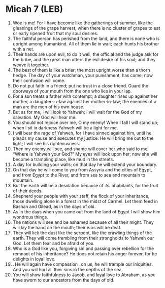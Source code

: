 * Micah 7 (LEB)
:PROPERTIES:
:ID: LEB/33-MIC07
:END:

1. Woe is me! For I have become like the gatherings of summer, like the gleanings of the grape harvest, when there is no cluster of grapes to eat or early ripened fruit that my soul desires.
2. The faithful person has perished from the land, and there is none who is upright among humankind. All of them lie in wait; each hunts his brother with a net.
3. Their hands are upon evil, to do it well; the official and the judge ask for the bribe, and the great man utters the evil desire of his soul; and they weave it together.
4. The best of them is like a brier; the most upright worse than a thorn hedge. The day of your watchman, your punishment, has come; now their confusion will come.
5. Do not put faith in a friend; put no trust in a close friend. Guard the doorways of your mouth from the one who lies in your lap.
6. For a son treats a father with contempt; a daughter rises up against her mother, a daughter-in-law against her mother-in-law; the enemies of a man are the men of his own house.
7. But as for me, I will look to Yahweh; I will wait for the God of my salvation. My God will hear me.
8. You should not rejoice over me, O my enemy! When I fall I will stand up; when I sit in darkness Yahweh will be a light for me.
9. I will bear the rage of Yahweh, for I have sinned against him, until he pleads my cause and executes my justice. He will bring me out to the light; I will see his righteousness.
10. Then my enemy will see, and shame will cover her who said to me, “Where is Yahweh your God?” My eyes will look upon her; now she will become a trampling place, like mud in the streets.
11. A day for building your walls; on that day he will extend your boundary.
12. On that day he will come to you from Assyria and the cities of Egypt, and from Egypt to the River, and from sea to sea and mountain to mountain.
13. But the earth will be a desolation because of its inhabitants, for the fruit of their deeds.
14. Shepherd your people with your staff, the flock of your inheritance, those dwelling alone in a forest in the midst of Carmel. Let them feed in Bashan and Gilead, as in the days of old.
15. As in the days when you came out from the land of Egypt I will show him wondrous things.
16. The nations will see and be ashamed because of all their might. They will lay the hand on the mouth; their ears will be deaf.
17. They will lick the dust like the serpent, like the crawling things of the earth. They will come trembling from their strongholds to Yahweh our God. Let them fear and be afraid of you.
18. Who is a God like you, forgiving sin and passing over rebellion for the remnant of his inheritance? He does not retain his anger forever, for he delights in loyal love.
19. ⌞He will again have compassion⌟ on us; he will trample our iniquities. And you will hurl all their sins in the depths of the sea.
20. You will show faithfulness to Jacob, and loyal love to Abraham, as you have sworn to our ancestors from the days of old.
